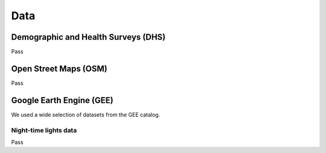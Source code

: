 Data
====

.. _dhs_info:

Demographic and Health Surveys (DHS)
------------------------------------

Pass


.. _osm_info:

Open Street Maps (OSM)
----------------------

Pass


.. _gee_info:

Google Earth Engine (GEE)
-------------------------

We used a wide selection of datasets from the GEE catalog.


.. _nighttime_info:

Night-time lights data
^^^^^^^^^^^^^^^^^^^^^^

Pass
